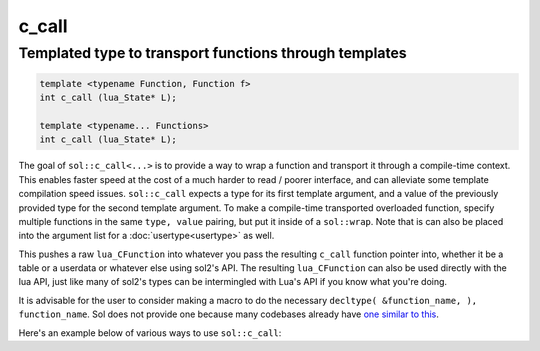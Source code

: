 c_call
======
Templated type to transport functions through templates
-------------------------------------------------------

.. code-block:: cpp
	
	template <typename Function, Function f>
	int c_call (lua_State* L);

	template <typename... Functions>
	int c_call (lua_State* L);

The goal of ``sol::c_call<...>`` is to provide a way to wrap a function and transport it through a compile-time context. This enables faster speed at the cost of a much harder to read / poorer interface, and can alleviate some template compilation speed issues. ``sol::c_call`` expects a type for its first template argument, and a value of the previously provided type for the second template argument. To make a compile-time transported overloaded function, specify multiple functions in the same ``type, value`` pairing, but put it inside of a ``sol::wrap``. Note that is can also be placed into the argument list for a :doc:`usertype<usertype>` as well. 

This pushes a raw ``lua_CFunction`` into whatever you pass the resulting ``c_call`` function pointer into, whether it be a table or a userdata or whatever else using sol2's API. The resulting ``lua_CFunction`` can also be used directly with the lua API, just like many of sol2's types can be intermingled with Lua's API if you know what you're doing.

It is advisable for the user to consider making a macro to do the necessary ``decltype( &function_name, ), function_name``. Sol does not provide one because many codebases already have `one similar to this`_.

Here's an example below of various ways to use ``sol::c_call``:

.. code-block:: cpp
	:linenos:
	:caption: Compile-time transported function calls

	#include "sol.hpp"

	int f1(int) { return 32; }

	int f2(int, int) { return 1; }

	struct fer {
		double f3(int, int) {
			return 2.5;
		}
	};


	int main() {

		sol::state lua;
		// overloaded function f
		lua.set("f", sol::c_call<sol::wrap<decltype(&f1), &f1>, sol::wrap<decltype(&f2), &f2>, sol::wrap<decltype(&fer::f3), &fer::f3>>);
		// singly-wrapped function
		lua.set("g", sol::c_call<sol::wrap<decltype(&f1), &f1>>);
		// without the 'sol::wrap' boilerplate
		lua.set("h", sol::c_call<decltype(&f2), &f2>);
		// object used for the 'fer' member function call
		lua.set("obj", fer());

		// call them like any other bound function
		lua.script("r1 = f(1)");
		lua.script("r2 = f(1, 2)");
		lua.script("r3 = f(obj, 1, 2)");
		lua.script("r4 = g(1)");
		lua.script("r5 = h(1, 2)");

		// get the results and see
		// if it worked out
		int r1 = lua["r1"];
		// r1 == 32
		int r2 = lua["r2"];
		// r2 == 1
		double r3 = lua["r3"];
		// r3 == 2.5
		int r4 = lua["r4"];
		// r4 == 32
		int r5 = lua["r5"];
		// r5 == 1

		return 0;
	}


.. _one similar to this: http://stackoverflow.com/a/5628222/5280922
